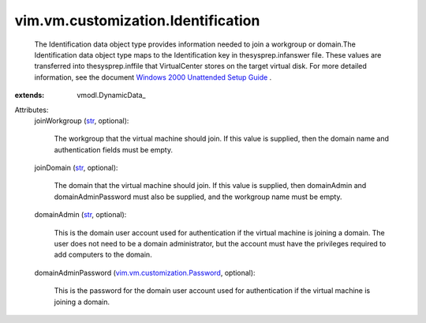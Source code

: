 
vim.vm.customization.Identification
===================================
  The Identification data object type provides information needed to join a workgroup or domain.The Identification data object type maps to the Identification key in thesysprep.infanswer file. These values are transferred into thesysprep.inffile that VirtualCenter stores on the target virtual disk. For more detailed information, see the document `Windows 2000 Unattended Setup Guide <http://www.microsoft.com/technet/prodtechnol/Windows2000Pro/deploy/unattend/default.mspx>`_ .
:extends: vmodl.DynamicData_

Attributes:
    joinWorkgroup (`str <https://docs.python.org/2/library/stdtypes.html>`_, optional):

       The workgroup that the virtual machine should join. If this value is supplied, then the domain name and authentication fields must be empty.
    joinDomain (`str <https://docs.python.org/2/library/stdtypes.html>`_, optional):

       The domain that the virtual machine should join. If this value is supplied, then domainAdmin and domainAdminPassword must also be supplied, and the workgroup name must be empty.
    domainAdmin (`str <https://docs.python.org/2/library/stdtypes.html>`_, optional):

       This is the domain user account used for authentication if the virtual machine is joining a domain. The user does not need to be a domain administrator, but the account must have the privileges required to add computers to the domain.
    domainAdminPassword (`vim.vm.customization.Password <vim/vm/customization/Password.rst>`_, optional):

       This is the password for the domain user account used for authentication if the virtual machine is joining a domain.

